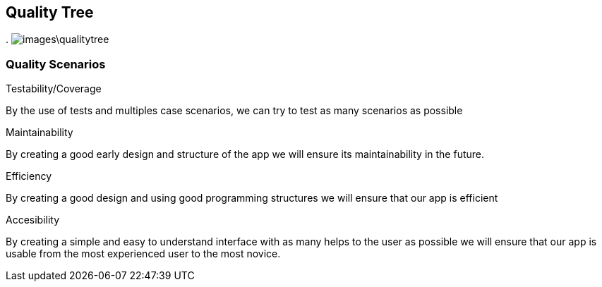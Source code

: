 [[section-quality-scenarios]]
== Quality Tree


[role="arc42help"]
****
.
image:images\qualitytree.png[]
****

=== Quality Scenarios

[role="arc42help"]
****
.Testability/Coverage
By the use of tests and multiples case scenarios, we can try to test as many scenarios as possible

.Maintainability
By creating a good early design and structure of the app we will ensure its maintainability in the future.

.Efficiency
By creating a good design and using good programming structures we will ensure that our app is efficient

.Accesibility
By creating a simple and easy to understand interface with as many helps to the user as possible we will ensure that our app is usable from the most experienced user to the most novice.
****

